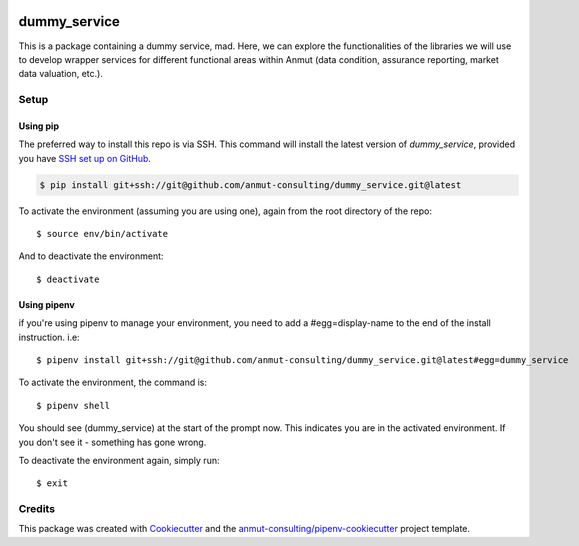 |Github Test| |Pre-Commit|

******************************************************
dummy_service
******************************************************

This is a package containing a dummy service, mad. Here, we can explore the functionalities of the libraries we will use to develop wrapper services for different functional areas within Anmut (data condition, assurance reporting, market data valuation, etc.).

Setup
=====

Using pip
---------

The preferred way to install this repo is via SSH.  This command will install the latest version of `dummy_service`, provided you have `SSH set up on GitHub`_.

.. code-block:: console

    $ pip install git+ssh://git@github.com/anmut-consulting/dummy_service.git@latest

.. seealso::

	For more detailed installation instructions, see :ref:`installation`

.. _SSH set up on GitHub: https://help.github.com/en/github/authenticating-to-github/connecting-to-github-with-ssh

To activate the environment (assuming you are using one),
again from the root directory of the repo::

    $ source env/bin/activate

And to deactivate the environment::

    $ deactivate

Using pipenv
------------
if you're using pipenv to manage your environment, you need to add a #egg=display-name to the end of the install instruction.  i.e::

    $ pipenv install git+ssh://git@github.com/anmut-consulting/dummy_service.git@latest#egg=dummy_service

To activate the environment, the command is::

    $ pipenv shell

You should see (dummy_service) at the start of the prompt now.  This indicates you are in the activated environment.  If you don't see it - something has gone wrong.

To deactivate the environment again, simply run::

    $ exit

Credits
=======

This package was created with `Cookiecutter <https://cookiecutter.readthedocs.io>`_ and the `anmut-consulting/pipenv-cookiecutter <https://github.com/anmut-consulting/pipenv-cookiecutter>`_ project template.

.. |GitHub Test| image:: https://github.com/anmut-consulting/dummy_service/workflows/Test/badge.svg
   :target: https://github.com/anmut-consulting/dummy_service/actions
   :alt: github-test
.. |Pre-Commit| image:: https://img.shields.io/badge/pre--commit-enabled-brightgreen?logo=pre-commit&logoColor=white
   :target: https://github.com/pre-commit/pre-commit
   :alt: pre-commit
